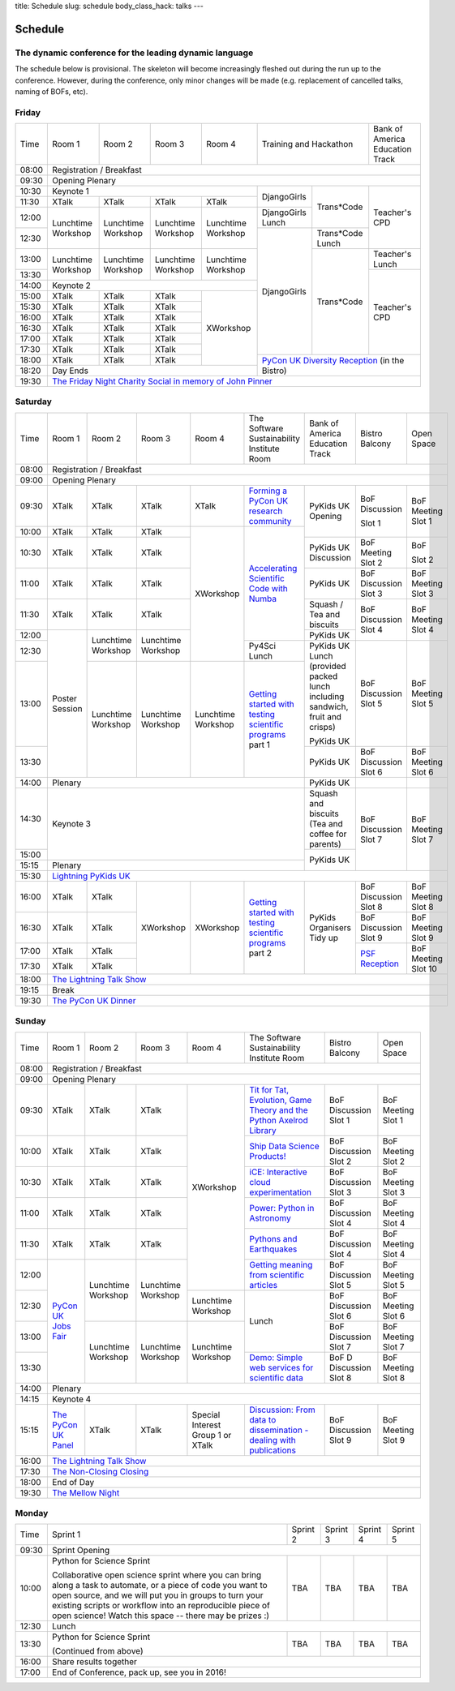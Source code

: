 title: Schedule
slug: schedule
body_class_hack: talks
---

Schedule
========

The dynamic conference for the leading dynamic language
-------------------------------------------------------

The schedule below is provisional. The skeleton will become
increasingly fleshed out during the run up to the conference. However,
during the conference, only minor changes will be made (e.g.
replacement of cancelled talks, naming of BOFs, etc).

Friday
------

+-------+------------+------------+------------+------------+--------------------------+-----------+
| Time  | Room 1     | Room 2     | Room 3     | Room 4     | Training and Hackathon   | Bank of   |
|       |            |            |            |            |                          | America   |
|       |            |            |            |            |                          | Education |
|       |            |            |            |            |                          | Track     |
+-------+------------+------------+------------+------------+--------------------------+-----------+
| 08:00 | Registration / Breakfast                                                                 |
+-------+------------------------------------------------------------------------------------------+
| 09:30 | Opening Plenary                                                                          |
+-------+---------------------------------------------------+-------------+------------+-----------+
| 10:30 | Keynote 1                                         | DjangoGirls | Trans*Code | Teacher's |
+-------+------------+------------+------------+------------+             |            | CPD       |
| 11:30 | XTalk      | XTalk      | XTalk      | XTalk      |             |            |           |
|       |            |            |            |            |             |            |           |
+-------+------------+------------+------------+------------+-------------+            |           |
| 12:00 | Lunchtime  | Lunchtime  | Lunchtime  | Lunchtime  | DjangoGirls |            |           |
|       | Workshop   | Workshop   | Workshop   | Workshop   | Lunch       |            |           |
+-------+            |            |            |            +-------------+------------+           |
| 12:30 |            |            |            |            | DjangoGirls | Trans*Code |           |
|       |            |            |            |            |             | Lunch      |           |
+-------+------------+------------+------------+------------+             +------------+-----------+
| 13:00 | Lunchtime  | Lunchtime  | Lunchtime  | Lunchtime  |             | Trans*Code | Teacher's |
|       | Workshop   | Workshop   | Workshop   | Workshop   |             |            | Lunch     |
+-------+            |            |            |            |             |            +-----------+
| 13:30 |            |            |            |            |             |            | Teacher's |
|       |            |            |            |            |             |            | CPD       |
+-------+------------+------------+------------+------------+             |            |           |
| 14:00 | Keynote 2                                         |             |            |           |
+-------+------------+------------+------------+------------+             |            |           |
| 15:00 | XTalk      | XTalk      | XTalk      | XWorkshop  |             |            |           |
+-------+------------+------------+------------+            |             |            |           |
| 15:30 | XTalk      | XTalk      | XTalk      |            |             |            |           |
+-------+------------+------------+------------+            |             |            |           |
| 16:00 | XTalk      | XTalk      | XTalk      |            |             |            |           |
+-------+------------+------------+------------+            |             |            |           |
| 16:30 | XTalk      | XTalk      | XTalk      |            |             |            |           |
+-------+------------+------------+------------+            |             |            |           |
| 17:00 | XTalk      | XTalk      | XTalk      |            |             |            |           |
+-------+------------+------------+------------+            |             |            |           |
| 17:30 | XTalk      | XTalk      | XTalk      |            |             |            |           |
+-------+------------+------------+------------+            +-------------+------------+-----------+
| 18:00 | XTalk      | XTalk      | XTalk      |            | `PyCon UK Diversity Reception`_      |
|       |            |            |            |            | (in the Bistro)                      |
+-------+------------+------------+------------+------------+                                      |
| 18:20 | Day Ends                                          |                                      |
+-------+---------------------------------------------------+--------------------------------------+
| 19:30 | `The Friday Night Charity Social in memory of John Pinner`_                              |
+-------+------------------------------------------------------------------------------------------+

Saturday
--------

+-------+----------+----------+----------+----------+-----------+-----------+-----------+---------+
| Time  | Room 1   | Room 2   | Room 3   | Room 4   | The Soft\ | Bank of   | Bistro    | Open    |
|       |          |          |          |          | ware    \ | America   | Balcony   | Space   |
|       |          |          |          |          | Sustaina\ | Education |           |         |
|       |          |          |          |          | bility    | Track     |           |         |
|       |          |          |          |          | Institute |           |           |         |
|       |          |          |          |          | Room      |           |           |         |
+-------+----------+----------+----------+----------+-----------+-----------+-----------+---------+
| 08:00 | Registration / Breakfast                                                                |
+-------+-----------------------------------------------------------------------------------------+
| 09:00 | Opening Plenary                                                                         |
+-------+----------+----------+----------+----------+-----------+-----------+-----------+---------+
| 09:30 | XTalk    | XTalk    | XTalk    | XTalk    | `Form\    | PyKids UK | BoF       | BoF     |
|       |          |          |          |          | ing  a \  | Opening   | Discussi\ | Meeting |
|       |          |          |          |          | PyCon UK \|           | on        | Slot 1  |
|       |          |          |          |          | research \|           |           |         |
|       |          |          |          |          | commun\   |           |           |         |
|       |          |          |          |          | ity`_     |           |           |         |
+-------+----------+----------+----------+----------+-----------+           | Slot 1    |         |
| 10:00 | XTalk    | XTalk    | XTalk    | XWorkshop| `Accel\   |           |           |         |
|       |          |          |          |          | erating \ |           |           |         |
|       |          |          |          |          | Scient\   |           |           |         |
+-------+----------+----------+----------+          | ific \    +-----------+-----------+---------+
| 10:30 | XTalk    | XTalk    | XTalk    |          | Code \    | PyKids UK | BoF       | BoF     |
|       |          |          |          |          | with \    | Discussion| Meeting   |         |
|       |          |          |          |          | Numba`_   |           | Slot 2    | Slot 2  |
|       |          |          |          |          |           |           |           |         |
|       |          |          |          |          |           |           |           |         |
|       |          |          |          |          |           |           |           |         |
+-------+----------+----------+----------+          |           +-----------+-----------+---------+
| 11:00 | XTalk    | XTalk    | XTalk    |          |           | PyKids UK | BoF       | BoF     |
|       |          |          |          |          |           |           | Discussion| Meeting |
|       |          |          |          |          |           |           | Slot 3    | Slot 3  |
|       |          |          |          |          |           |           |           |         |
|       |          |          |          |          |           |           |           |         |
+-------+----------+----------+----------+          |           +-----------+-----------+---------+
| 11:30 | XTalk    | XTalk    | XTalk    |          |           | Squash /  | BoF       | BoF     |
|       |          |          |          |          |           | Tea and   | Discussion| Meeting |
|       |          |          |          |          |           | biscuits  | Slot 4    | Slot 4  |
+-------+----------+----------+----------+          |           +-----------+           |         |
| 12:00 | Poster   | Lunch\   | Lunch\   |          |           | PyKids UK |           |         |
|       | Session  | time     | time     |          |           |           |           |         |
+-------+          | Workshop | Workshop |          +-----------+-----------+-----------+---------+
| 12:30 |          |          |          |          | Py4Sci    | PyKids UK | BoF       | BoF     |
|       |          |          |          |          | Lunch     | Lunch     | Discussion| Meeting |
|       |          |          |          |          |           | (provided | Slot 5    | Slot 5  |
|       |          |          |          |          |           | packed    |           |         |
|       |          |          |          |          |           | lunch     |           |         |
|       |          |          |          |          |           | including |           |         |
|       |          |          |          |          |           | sandwich, |           |         |
|       |          |          |          |          |           | fruit     |           |         |
|       |          |          |          |          |           | and       |           |         |
|       |          |          |          |          |           | crisps)   |           |         |
+-------+          +----------+----------+----------+-----------+           |           |         |
| 13:00 |          | Lunch\   | Lunch\   | Lunch\   | `Getting \| PyKids UK |           |         |
|       |          | time     | time     | time     | started \ |           |           |         |
+-------+          | Workshop | Workshop | Workshop | with \    +-----------+-----------+---------+
| 13:30 |          |          |          |          | testing \ | PyKids UK | BoF       | BoF     |
|       |          |          |          |          | scient\   |           | Discussion| Meeting |
|       |          |          |          |          | ific pro\ |           | Slot 6    | Slot 6  |
|       |          |          |          |          | grams`_   |           |           |         |
|       |          |          |          |          | part 1    |           |           |         |
+-------+----------+----------+----------+----------+-----------+-----------+-----------+---------+
| 14:00 | Plenary                                               | PyKids UK |           |         |
+-------+-------------------------------------------------------+-----------+-----------+---------+
| 14:30 | Keynote 3                                             | Squash    | BoF       | BoF     |
|       |                                                       | and       | Discussion| Meeting |
|       |                                                       | biscuits  | Slot 7    | Slot 7  |
|       |                                                       | (Tea and  |           |         |
|       |                                                       | coffee    |           |         |
|       |                                                       | for       |           |         |
|       |                                                       | parents)  |           |         |
+-------+                                                       +-----------+           |         |
| 15:00 |                                                       | PyKids UK |           |         |
+-------+-------------------------------------------------------+           |           |         |
| 15:15 | Plenary                                               |           |           |         |
+-------+-------------------------------------------------------+-----------+-----------+---------+
| 15:30 | `Lightning PyKids UK`_                                                                  |
+-------+----------+----------+----------+----------+-----------+-----------+-----------+---------+
| 16:00 | XTalk    | XTalk    | XWorkshop| XWorkshop| `Getting \| PyKids    | BoF       | BoF     |
|       |          |          |          |          | started \ | Organisers| Discussion| Meeting |
|       |          |          |          |          | with \    | Tidy up   | Slot 8    | Slot 8  |
+-------+----------+----------+          |          | testing \ |           +-----------+---------+
| 16:30 | XTalk    | XTalk    |          |          | scient\   |           | BoF       | BoF     |
|       |          |          |          |          | ific \    |           | Discussion| Meeting |
|       |          |          |          |          | programs`_|           | Slot 9    | Slot 9  |
+-------+----------+----------+          |          | part 2    |           +-----------+---------+
| 17:00 | XTalk    | XTalk    |          |          |           |           | `PSF \    | BoF     |
|       |          |          |          |          |           |           | Recep\    | Meeting |
|       |          |          |          |          |           |           | tion`_    | Slot 10 |
+-------+----------+----------+          |          |           |           |           |         |
| 17:30 | XTalk    | XTalk    |          |          |           |           |           |         |
|       |          |          |          |          |           |           |           |         |
|       |          |          |          |          |           |           |           |         |
+-------+----------+----------+----------+----------+-----------+-----------+-----------+---------+
| 18:00 | `The Lightning Talk Show`_                                                              |
+-------+-----------------------------------------------------------------------------------------+
| 19:15 | Break                                                                                   |
+-------+-----------------------------------------------------------------------------------------+
| 19:30 | `The PyCon UK Dinner`_                                                                  |
+-------+-----------------------------------------------------------------------------------------+

Sunday
------

+-------+------------+------------+------------+------------+------------+------------+------------+
| Time  | Room 1     | Room 2     | Room 3     | Room 4     | The        | Bistro     | Open Space |
|       |            |            |            |            | Software   | Balcony    |            |
|       |            |            |            |            | Sustainab\ |            |            |
|       |            |            |            |            | ility      |            |            |
|       |            |            |            |            | Institute  |            |            |
|       |            |            |            |            | Room       |            |            |
+-------+------------+------------+------------+------------+------------+------------+------------+
| 08:00 | Registration / Breakfast                                                                 |
+-------+------------+------------+------------+------------+------------+------------+------------+
| 09:00 | Opening Plenary                                                                          |
+-------+------------+------------+------------+------------+------------+------------+------------+
| 09:30 | XTalk      | XTalk      | XTalk      | XWorkshop  | `Tit for \ | BoF        | BoF        |
|       |            |            |            |            | Tat, \     | Discussion | Meeting    |
|       |            |            |            |            | Evolut\    | Slot 1     | Slot 1     |
|       |            |            |            |            | ion, \     |            |            |
|       |            |            |            |            | Game \     |            |            |
|       |            |            |            |            | Theory \   |            |            |
|       |            |            |            |            | and the \  |            |            |
|       |            |            |            |            | Python \   |            |            |
|       |            |            |            |            | Axelrod \  |            |            |
|       |            |            |            |            | Library`_  |            |            |
+-------+------------+------------+------------+            +------------+------------+------------+
| 10:00 | XTalk      | XTalk      | XTalk      |            | `Ship \    | BoF        | BoF        |
|       |            |            |            |            | Data \     | Discussion | Meeting    |
|       |            |            |            |            | Science \  | Slot 2     | Slot 2     |
|       |            |            |            |            | Products!`_|            |            |
+-------+------------+------------+------------+            +------------+------------+------------+
| 10:30 | XTalk      | XTalk      | XTalk      |            | `iCE: \    | BoF        | BoF        |
|       |            |            |            |            | Inter\     | Discussion | Meeting    |
|       |            |            |            |            | active \   | Slot 3     | Slot 3     |
|       |            |            |            |            | cloud \    |            |            |
|       |            |            |            |            | experimen\ |            |            |
|       |            |            |            |            | tation`_   |            |            |
+-------+------------+------------+------------+            +------------+------------+------------+
| 11:00 | XTalk      | XTalk      | XTalk      |            | `Power: \  | BoF        | BoF        |
|       |            |            |            |            | Python in \| Discussion | Meeting    |
|       |            |            |            |            | Astronomy`_| Slot 4     | Slot 4     |
+-------+------------+------------+------------+            +------------+------------+------------+
| 11:30 | XTalk      | XTalk      | XTalk      |            | `Pythons \ | BoF        | BoF        |
|       |            |            |            |            | and \      | Discussion | Meeting    |
|       |            |            |            |            | Earth\     | Slot 4     | Slot 4     |
|       |            |            |            |            | quakes`_   |            |            |
+-------+------------+------------+------------+            +------------+------------+------------+
| 12:00 | `PyCon UK \| Lunchtime  | Lunchtime  |            | `Getting \ | BoF        | BoF        |
|       | Jobs Fair`_| Workshop   | Workshop   |            | meaning \  | Discussion | Meeting    |
|       |            |            |            |            | from \     | Slot 5     | Slot 5     |
|       |            |            |            |            | scient\    |            |            |
|       |            |            |            |            | ific \     |            |            |
|       |            |            |            |            | articles`_ |            |            |
+-------+            |            |            +------------+------------+------------+------------+
| 12:30 |            |            |            | Lunchtime  | Lunch      | BoF        | BoF        |
|       |            |            |            | Workshop   |            | Discussion | Meeting    |
|       |            |            |            |            |            | Slot 6     | Slot 6     |
+-------+            +------------+------------+------------+            +------------+------------+
| 13:00 |            | Lunchtime  | Lunchtime  | Lunchtime  |            | BoF        | BoF        |
|       |            | Workshop   | Workshop   | Workshop   |            | Discussion | Meeting    |
|       |            |            |            |            |            | Slot 7     | Slot 7     |
+-------+            |            |            |            +------------+------------+------------+
| 13:30 |            |            |            |            | `Demo:  \  | BoF D      | BoF        |
|       |            |            |            |            | Simple \   | Discussion | Meeting    |
|       |            |            |            |            | web \      | Slot 8     | Slot 8     |
|       |            |            |            |            | services \ |            |            |
|       |            |            |            |            | for \      |            |            |
|       |            |            |            |            | scient\    |            |            |
|       |            |            |            |            | ific \     |            |            |
|       |            |            |            |            | data`_     |            |            |
+-------+------------+------------+------------+------------+------------+------------+------------+
| 14:00 | Plenary                                                                                  |
+-------+------------------------------------------------------------------------------------------+
| 14:15 | Keynote 4                                                                                |
+-------+------------+------------+------------+------------+------------+------------+------------+
| 15:15 | `The \     | XTalk      | XTalk      | Special    | `Discuss\  | BoF        | BoF        |
|       | PyCon UK \ |            |            | Interest   | ion: \     | Discussion | Meeting    |
|       | Panel`_    |            |            | Group 1 or | From dat\  | Slot 9     | Slot 9     |
|       |            |            |            | XTalk      | a to diss\ |            |            |
|       |            |            |            |            | eminatio\  |            |            |
|       |            |            |            |            | n - \      |            |            |
|       |            |            |            |            | dealing \  |            |            |
|       |            |            |            |            | with \     |            |            |
|       |            |            |            |            | publicat\  |            |            |
|       |            |            |            |            | ions`_     |            |            |
+-------+------------+------------+------------+------------+------------+------------+------------+
| 16:00 | `The Lightning Talk Show`_                                                               |
+-------+------------------------------------------------------------------------------------------+
| 17:30 | `The Non-Closing Closing`_                                                               |
+-------+------------------------------------------------------------------------------------------+
| 18:00 | End of Day                                                                               |
+-------+------------------------------------------------------------------------------------------+
| 19:30 | `The Mellow Night`_                                                                      |
+-------+------------------------------------------------------------------------------------------+

Monday
------

+-------+-----------------+-----------------+-----------------+-----------------+-----------------+
| Time  | Sprint 1        | Sprint 2        | Sprint 3        | Sprint 4        | Sprint 5        |
+-------+-----------------+-----------------+-----------------+-----------------+-----------------+
| 09:30 | Sprint Opening                                                                          |
+-------+-----------------+-----------------+-----------------+-----------------+-----------------+
| 10:00 | Python for      |TBA              | TBA             | TBA             | TBA             |
|       | Science Sprint  |                 |                 |                 |                 |
|       |                 |                 |                 |                 |                 |
|       | Collaborative   |                 |                 |                 |                 |
|       | open science    |                 |                 |                 |                 |
|       | sprint where    |                 |                 |                 |                 |
|       | you can bring   |                 |                 |                 |                 |
|       | along a task to |                 |                 |                 |                 |
|       | automate, or a  |                 |                 |                 |                 |
|       | piece of code   |                 |                 |                 |                 |
|       | you want to     |                 |                 |                 |                 |
|       | open source,    |                 |                 |                 |                 |
|       | and we will put |                 |                 |                 |                 |
|       | you in groups   |                 |                 |                 |                 |
|       | to turn your    |                 |                 |                 |                 |
|       | existing        |                 |                 |                 |                 |
|       | scripts or      |                 |                 |                 |                 |
|       | workflow into   |                 |                 |                 |                 |
|       | an reproducible |                 |                 |                 |                 |
|       | piece of open   |                 |                 |                 |                 |
|       | science! Watch  |                 |                 |                 |                 |
|       | this space --   |                 |                 |                 |                 |
|       | there may be    |                 |                 |                 |                 |
|       | prizes :)       |                 |                 |                 |                 |
+-------+-----------------+-----------------+-----------------+-----------------+-----------------+
| 12:30 | Lunch                                                                                   |
+-------+-----------------+-----------------+-----------------+-----------------+-----------------+
| 13:30 | Python for      |TBA              | TBA             | TBA             | TBA             |
|       | Science Sprint  |                 |                 |                 |                 |
|       |                 |                 |                 |                 |                 |
|       | (Continued      |                 |                 |                 |                 |
|       | from above)     |                 |                 |                 |                 |
|       |                 |                 |                 |                 |                 |
+-------+-----------------+-----------------+-----------------+-----------------+-----------------+
| 16:00 | Share results together                                                                  |
+-------+-----------------------------------------------------------------------------------------+
| 17:00 | End of Conference, pack up, see you in 2016!                                            |
+-------+-----------------------------------------------------------------------------------------+



.. _`The Lightning Talk Show`: /abstracts/#lightningtalks
.. _`The Mellow Night`: /abstracts/#mellow
.. _`The PyCon UK Dinner`: /abstracts/#dinner
.. _`The Friday Night Charity Social in memory of John Pinner`: /abstracts/#social
.. _`Python in Education`: /education/
.. _`PyCon UK Jobs Fair`: /abstracts/#jobfair
.. _`the pycon uk panel`: /abstracts/#panel
.. _`PyCon UK Diversity Reception`: /abstracts/#diversity
.. _`psf reception`: /abstracts/#psf
.. _`The Non-Closing Closing`: /abstracts/#nonclosing
.. _`Lightning PyKids UK`: /abstracts/#lightningkids


.. _`forming a pycon uk research community`: /abstracts/#form
.. _`accelerating scientific code with numba`: /abstracts/#numba
.. _`getting started with testing scientific programs`: /abstracts/#testing
.. _`tit for tat, evolution, game theory and the python axelrod library`: /abstracts/#titfortat
.. _`ship data science products!`: /abstracts/#ship
.. _`ice: interactive cloud experimentation`: /abstracts/#ice
.. _`Power: Python in Astronomy`: /abstracts/#power
.. _`Pythons and Earthquakes`: /abstracts/#earthquakes
.. _`Getting meaning from scientific articles`: /abstracts/#meaning
.. _`Demo: Simple web services for scientific data`: /abstracts/#demo
.. _`Discussion: From data to dissemination - dealing with publications`: /abstracts/#pubs
